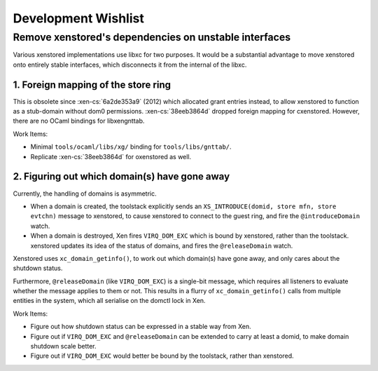 Development Wishlist
====================

Remove xenstored's dependencies on unstable interfaces
------------------------------------------------------

Various xenstored implementations use libxc for two purposes.  It would be a
substantial advantage to move xenstored onto entirely stable interfaces, which
disconnects it from the internal of the libxc.

1. Foreign mapping of the store ring
~~~~~~~~~~~~~~~~~~~~~~~~~~~~~~~~~~~~

This is obsolete since :xen-cs:`6a2de353a9` (2012) which allocated grant
entries instead, to allow xenstored to function as a stub-domain without dom0
permissions.  :xen-cs:`38eeb3864d` dropped foreign mapping for cxenstored.
However, there are no OCaml bindings for libxengnttab.

Work Items:

* Minimal ``tools/ocaml/libs/xg/`` binding for ``tools/libs/gnttab/``.
* Replicate :xen-cs:`38eeb3864d` for oxenstored as well.


2. Figuring out which domain(s) have gone away
~~~~~~~~~~~~~~~~~~~~~~~~~~~~~~~~~~~~~~~~~~~~~~

Currently, the handling of domains is asymmetric.

* When a domain is created, the toolstack explicitly sends an
  ``XS_INTRODUCE(domid, store mfn, store evtchn)`` message to xenstored, to
  cause xenstored to connect to the guest ring, and fire the
  ``@introduceDomain`` watch.
* When a domain is destroyed, Xen fires ``VIRQ_DOM_EXC`` which is bound by
  xenstored, rather than the toolstack.  xenstored updates its idea of the
  status of domains, and fires the ``@releaseDomain`` watch.

Xenstored uses ``xc_domain_getinfo()``, to work out which domain(s) have gone
away, and only cares about the shutdown status.

Furthermore, ``@releaseDomain`` (like ``VIRQ_DOM_EXC``) is a single-bit
message, which requires all listeners to evaluate whether the message applies
to them or not.  This results in a flurry of ``xc_domain_getinfo()`` calls
from multiple entities in the system, which all serialise on the domctl lock
in Xen.

Work Items:

* Figure out how shutdown status can be expressed in a stable way from Xen.
* Figure out if ``VIRQ_DOM_EXC`` and ``@releaseDomain`` can be extended to
  carry at least a domid, to make domain shutdown scale better.
* Figure out if ``VIRQ_DOM_EXC`` would better be bound by the toolstack,
  rather than xenstored.
